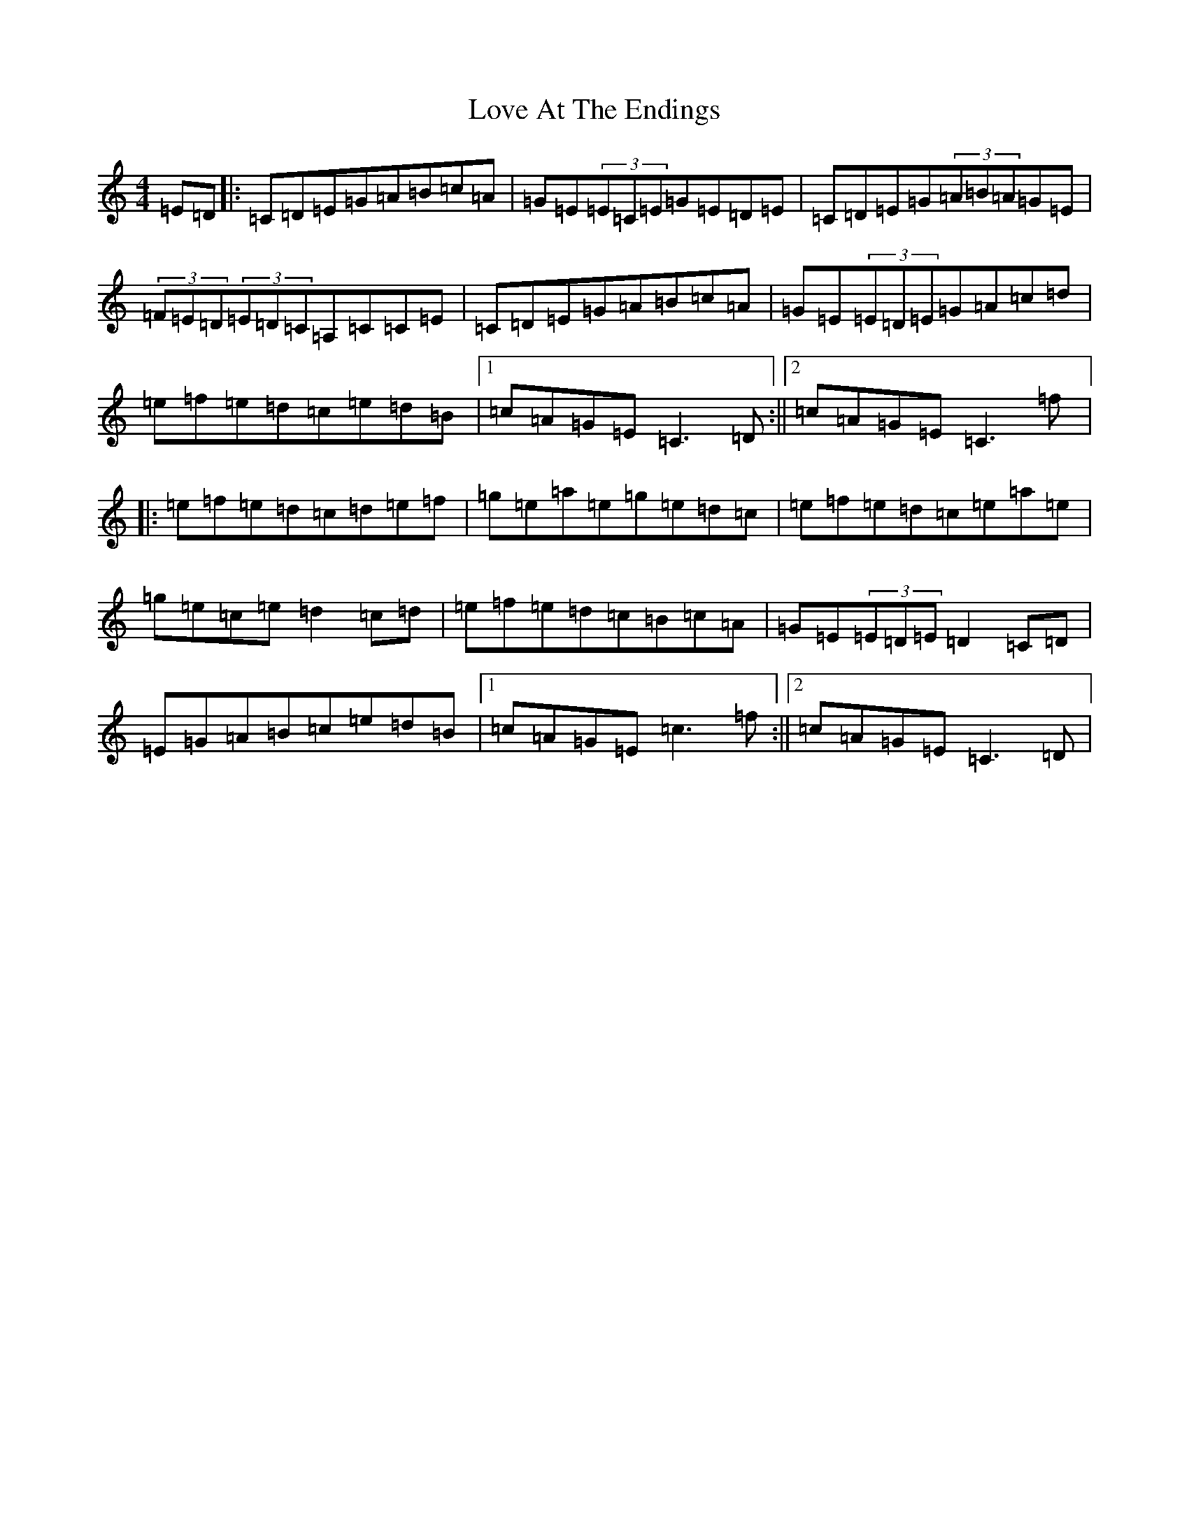 X: 12851
T: Love At The Endings
S: https://thesession.org/tunes/990#setting990
R: reel
M:4/4
L:1/8
K: C Major
=E=D|:=C=D=E=G=A=B=c=A|=G=E(3=E=C=E=G=E=D=E|=C=D=E=G(3=A=B=A=G=E|(3=F=E=D(3=E=D=C=A,=C=C=E|=C=D=E=G=A=B=c=A|=G=E(3=E=D=E=G=A=c=d|=e=f=e=d=c=e=d=B|1=c=A=G=E=C3=D:||2=c=A=G=E=C3=f|:=e=f=e=d=c=d=e=f|=g=e=a=e=g=e=d=c|=e=f=e=d=c=e=a=e|=g=e=c=e=d2=c=d|=e=f=e=d=c=B=c=A|=G=E(3=E=D=E=D2=C=D|=E=G=A=B=c=e=d=B|1=c=A=G=E=c3=f:||2=c=A=G=E=C3=D|